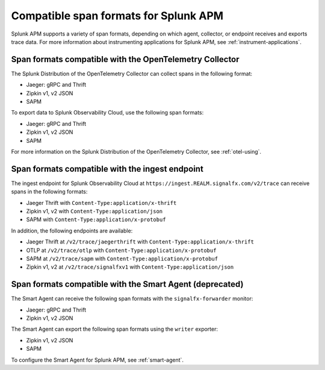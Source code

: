 .. _apm-supported-span-formats:

*****************************************
Compatible span formats for Splunk APM
*****************************************

.. meta::
   :description: Splunk APM supports a variety of span formats, depending on which agent, collector, or endpoint receives and exports trace data.

Splunk APM supports a variety of span formats, depending on which agent, collector, or endpoint receives and exports trace data. For more information about instrumenting applications for Splunk APM, see :ref:`instrument-applications`.

.. _apm-formats-otelcol:

Span formats compatible with the OpenTelemetry Collector
================================================================

The Splunk Distribution of the OpenTelemetry Collector can collect spans in the following format:

- Jaeger: gRPC and Thrift
- Zipkin v1, v2 JSON
- SAPM

To export data to Splunk Observability Cloud, use the following span formats:

- Jaeger: gRPC and Thrift
- Zipkin v1, v2 JSON
- SAPM

For more information on the Splunk Distribution of the OpenTelemetry Collector, see :ref:`otel-using`.

.. _apm-formats-trace-ingest:

Span formats compatible with the ingest endpoint
========================================================

The ingest endpoint for Splunk Observability Cloud at ``https://ingest.REALM.signalfx.com/v2/trace`` can receive spans in the following formats:

* Jaeger Thrift with ``Content-Type:application/x-thrift``
* Zipkin v1, v2 with ``Content-Type:application/json``
* SAPM with ``Content-Type:application/x-protobuf``

In addition, the following endpoints are available:

* Jaeger Thrift at ``/v2/trace/jaegerthrift`` with ``Content-Type:application/x-thrift``
* OTLP at ``/v2/trace/otlp`` with ``Content-Type:application/x-protobuf``
* SAPM at ``/v2/trace/sapm`` with ``Content-Type:application/x-protobuf``
* Zipkin v1, v2 at ``/v2/trace/signalfxv1`` with ``Content-Type:application/json``

.. _apm-formats-smart-agent:

Span formats compatible with the Smart Agent (deprecated)
============================================================

The Smart Agent can receive the following span formats with the ``signalfx-forwarder`` monitor:

- Jaeger: gRPC and Thrift
- Zipkin v1, v2 JSON

The Smart Agent can export the following span formats using the ``writer`` exporter:

- Zipkin v1, v2 JSON
- SAPM

To configure the Smart Agent for Splunk APM, see :ref:`smart-agent`.